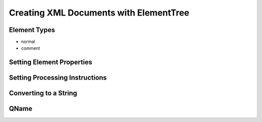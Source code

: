 .. _xml.etree.ElementTree.creating:

=========================================
 Creating XML Documents with ElementTree
=========================================

Element Types
=============

- normal
- comment

Setting Element Properties
==========================

Setting Processing Instructions
===============================

Converting to a String
======================

QName
=====


.. seealso::

   
